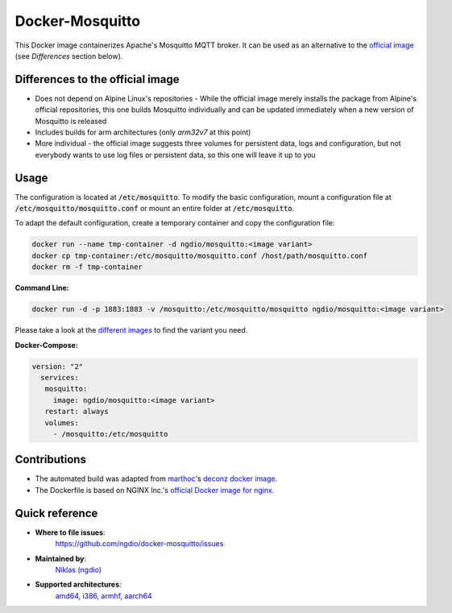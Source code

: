 Docker-Mosquitto |Travis| |Stars| |Pulls| |Size|
================================================

This Docker image containerizes Apache's Mosquitto MQTT broker. It can be used as an alternative to the `official image <https://hub.docker.com/r/_/eclipse-mosquitto/>`_ (see *Differences* section below).

Differences to the official image
---------------------------------
* Does not depend on Alpine Linux's repositories - While the official image merely installs the package from Alpine's official repositories, this one builds Mosquitto individually and can be updated immediately when a new version of Mosquitto is released
* Includes builds for arm architectures (only `arm32v7` at this point)
* More individual - the official image suggests three volumes for persistent data, logs and configuration, but not everybody wants to use log files or persistent data, so this one will leave it up to you

Usage
-----
The configuration is located at :code:`/etc/mosquitto`. To modify the basic configuration, mount a configuration file at :code:`/etc/mosquitto/mosquitto.conf` or mount an entire folder at :code:`/etc/mosquitto`.

To adapt the default configuration, create a temporary container and copy the configuration file:

.. code:: bash

    docker run --name tmp-container -d ngdio/mosquitto:<image variant>
    docker cp tmp-container:/etc/mosquitto/mosquitto.conf /host/path/mosquitto.conf
    docker rm -f tmp-container


**Command Line:**

.. code:: bash

    docker run -d -p 1883:1883 -v /mosquitto:/etc/mosquitto/mosquitto ngdio/mosquitto:<image variant>

Please take a look at the `different images <https://hub.docker.com/r/ngdio/mosquitto/tags/>`_ to find the variant you need.

**Docker-Compose:**

.. code:: yaml

    version: "2"
      services:
       mosquitto:
         image: ngdio/mosquitto:<image variant>
       restart: always
       volumes:
         - /mosquitto:/etc/mosquitto


Contributions
-------------
* The automated build was adapted from `marthoc <https://github.com/marthoc>`_'s `deconz docker image <https://github.com/marthoc/docker-deconz/blob/master/.travis.yml>`_.
* The Dockerfile is based on NGINX Inc.'s `official Docker image for nginx <https://github.com/nginxinc/docker-nginx/>`_.


Quick reference
---------------

- **Where to file issues**:
    `https://github.com/ngdio/docker-mosquitto/issues <https://github.com/ngdio/docker-mosquitto/issues>`_

- **Maintained by**:
    `Niklas (ngdio) <https://github.com/ngdio>`_

- **Supported architectures**:
    `amd64 <https://github.com/ngdio/docker-mosquitto/blob/master/amd64/Dockerfile>`_, `i386 <https://github.com/ngdio/docker-mosquitto/blob/master/i386/Dockerfile>`_, `armhf <https://github.com/ngdio/docker-mosquitto/blob/master/aarmhd/Dockerfile>`_, `aarch64 <https://github.com/ngdio/docker-mosquitto/blob/master/aarch64/Dockerfile>`_



.. |Travis| image:: https://img.shields.io/travis/ngdio/docker-mosquitto.svg?style=flat-square
   :target: https://travis-ci.org/ngdio/docker-mosquitto
   :alt: Travis
.. |Stars| image:: https://img.shields.io/docker/stars/ngdio/mosquitto.svg?style=flat-square
   :target: https://hub.docker.com/r/ngdio/mosquitto/
   :alt: Docker Stars
.. |Pulls| image:: https://img.shields.io/docker/pulls/ngdio/mosquitto.svg?style=flat-square
   :target: https://hub.docker.com/r/ngdio/mosquitto/
   :alt: Docker Pulls
.. |Size| image:: https://img.shields.io/microbadger/image-size/ngdio/mosquitto.svg?style=flat-square
   :target: https://hub.docker.com/r/ngdio/mosquitto/
   :alt: Image Size
